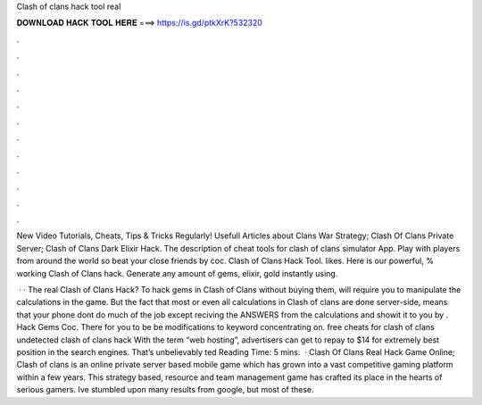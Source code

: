 Clash of clans hack tool real



𝐃𝐎𝐖𝐍𝐋𝐎𝐀𝐃 𝐇𝐀𝐂𝐊 𝐓𝐎𝐎𝐋 𝐇𝐄𝐑𝐄 ===> https://is.gd/ptkXrK?532320



.



.



.



.



.



.



.



.



.



.



.



.

New Video Tutorials, Cheats, Tips & Tricks Regularly! Usefull Articles about Clans War Strategy; Clash Of Clans Private Server; Clash of Clans Dark Elixir Hack. The description of cheat tools for clash of clans simulator App. Play with players from around the world so beat your close friends by coc. Clash of Clans Hack Tool. likes. Here is our powerful, % working Clash of Clans hack. Generate any amount of gems, elixir, gold instantly using.

 · · The real Clash of Clans Hack? To hack gems in Clash of Clans without buying them, will require you to manipulate the calculations in the game. But the fact that most or even all calculations in Clash of clans are done server-side, means that your phone dont do much of the job except reciving the ANSWERS from the calculations and showit it to you by . Hack Gems Coc. There for you to be be modifications to keyword concentrating on. free cheats for clash of clans undetected clash of clans hack  With the term “web hosting”, advertisers can get to repay to $14 for extremely best position in the search engines. That’s unbelievably ted Reading Time: 5 mins.  · Clash Of Clans Real Hack Game Online; Clash of clans is an online private server based mobile game which has grown into a vast competitive gaming platform within a few years. This strategy based, resource and team management game has crafted its place in the hearts of serious gamers. Ive stumbled upon many results from google, but most of these.

